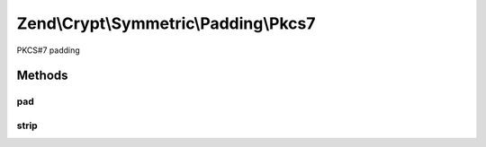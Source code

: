 .. /Crypt/Symmetric/Padding/Pkcs7.php generated using docpx on 01/15/13 05:29pm


Zend\\Crypt\\Symmetric\\Padding\\Pkcs7
**************************************


PKCS#7 padding



Methods
=======

pad
---

.. function:: pad($string, [$blockSize = 32])


    Pad the string to the specified size

    :param string $string: The string to pad
    :param int $blockSize: The size to pad to

    :rtype: string The padded string



strip
-----

.. function:: strip($string)


    Strip the padding from the supplied string

    :param string $string: The string to trim

    :rtype: string The unpadded string





